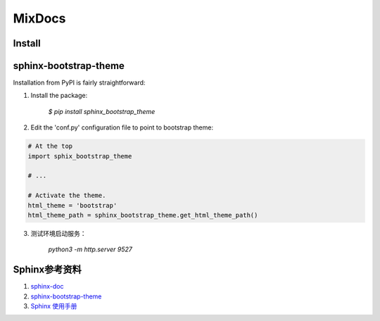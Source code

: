 MixDocs
=========


Install
---------

sphinx-bootstrap-theme
------------------------
Installation from PyPI is fairly straightforward:

1. Install the package:

    `$ pip install sphinx_bootstrap_theme`

2. Edit the 'conf.py' configuration file to point to bootstrap theme:

.. code-block:: python

    # At the top
    import sphix_bootstrap_theme

    # ...

    # Activate the theme.
    html_theme = 'bootstrap'
    html_theme_path = sphinx_bootstrap_theme.get_html_theme_path()

3. 测试环境启动服务：

    `python3 -m http.server 9527`


Sphinx参考资料
---------------
1. `sphinx-doc <http://www.sphinx-doc.org/>`_
2. `sphinx-bootstrap-theme <http://ryan-roemer.github.io/sphinx-bootstrap-theme/index.html>`_
3. `Sphinx 使用手册 <http://zh-sphinx-doc.readthedocs.io/en/latest/contents.html>`_